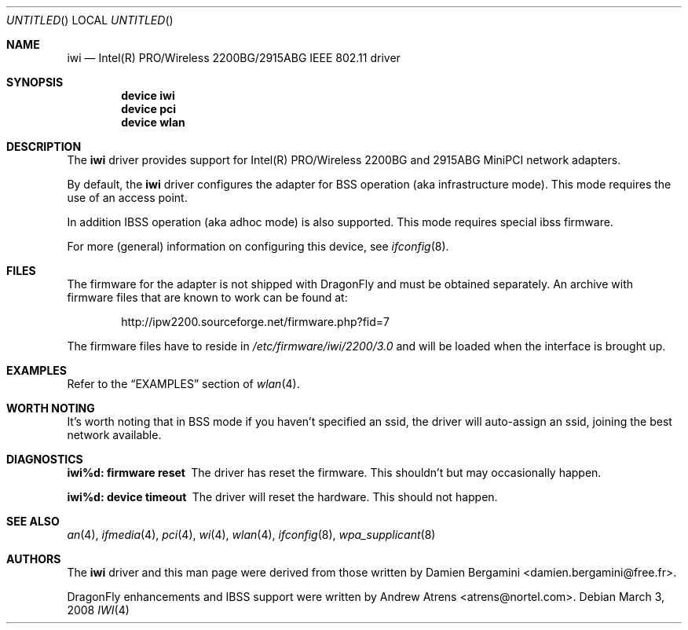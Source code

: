 .\"
.\" Copyright (c) 2004, 2005
.\"	Damien Bergamini <damien.bergamini@free.fr>.
.\" Copyright (c) 2004, 2005
.\"	Andrew Atrens <atrens@nortelnetworks.com>.
.\"
.\" All rights reserved.
.\"
.\" Redistribution and use in source and binary forms, with or without
.\" modification, are permitted provided that the following conditions
.\" are met:
.\" 1. Redistributions of source code must retain the above copyright
.\"    notice unmodified, this list of conditions, and the following
.\"    disclaimer.
.\" 2. Redistributions in binary form must reproduce the above copyright
.\"    notice, this list of conditions and the following disclaimer in the
.\"    documentation and/or other materials provided with the distribution.
.\"
.\" THIS SOFTWARE IS PROVIDED BY THE AUTHOR AND CONTRIBUTORS ``AS IS'' AND
.\" ANY EXPRESS OR IMPLIED WARRANTIES, INCLUDING, BUT NOT LIMITED TO, THE
.\" IMPLIED WARRANTIES OF MERCHANTABILITY AND FITNESS FOR A PARTICULAR PURPOSE
.\" ARE DISCLAIMED.  IN NO EVENT SHALL THE AUTHOR OR CONTRIBUTORS BE LIABLE
.\" FOR ANY DIRECT, INDIRECT, INCIDENTAL, SPECIAL, EXEMPLARY, OR CONSEQUENTIAL
.\" DAMAGES (INCLUDING, BUT NOT LIMITED TO, PROCUREMENT OF SUBSTITUTE GOODS
.\" OR SERVICES; LOSS OF USE, DATA, OR PROFITS; OR BUSINESS INTERRUPTION)
.\" HOWEVER CAUSED AND ON ANY THEORY OF LIABILITY, WHETHER IN CONTRACT, STRICT
.\" LIABILITY, OR TORT (INCLUDING NEGLIGENCE OR OTHERWISE) ARISING IN ANY WAY
.\" OUT OF THE USE OF THIS SOFTWARE, EVEN IF ADVISED OF THE POSSIBILITY OF
.\" SUCH DAMAGE.
.\"
.\" $DragonFly: src/share/man/man4/iwi.4,v 1.14 2008/07/26 16:25:40 swildner Exp $
.\"
.Dd March 3, 2008
.Os
.Dt IWI 4
.Sh NAME
.Nm iwi
.Nd Intel(R) PRO/Wireless 2200BG/2915ABG IEEE 802.11 driver
.Sh SYNOPSIS
.Cd "device iwi"
.Cd "device pci"
.Cd "device wlan"
.Sh DESCRIPTION
The
.Nm
driver provides support for Intel(R) PRO/Wireless 2200BG and 2915ABG MiniPCI
network adapters.
.Pp
By default, the
.Nm
driver configures the adapter for BSS operation (aka infrastructure mode).
This mode requires the use of an access point.
.Pp
In addition IBSS operation (aka adhoc mode) is also supported.
This mode requires special ibss firmware.
.Pp
For more (general) information on configuring this device, see
.Xr ifconfig 8 .
.Sh FILES
The firmware for the adapter is not shipped with
.Dx
and must be obtained separately.
An archive with firmware files that are known to work can be found at:
.Bd -literal -offset indent
http://ipw2200.sourceforge.net/firmware.php?fid=7
.Ed
.Pp
The firmware files have to reside in
.Pa /etc/firmware/iwi/2200/3.0
and will be loaded when the interface is brought up.
.Sh EXAMPLES
Refer to the
.Sx EXAMPLES
section of
.Xr wlan 4 .
.Sh WORTH NOTING
It's worth noting that in BSS mode if you haven't specified an
ssid, the driver will auto-assign an ssid, joining the best
network available.
.Sh DIAGNOSTICS
.Bl -diag
.It "iwi%d: firmware reset"
The driver has reset the firmware. This shouldn't but may occasionally happen.
.It "iwi%d: device timeout"
The driver will reset the hardware. This should not happen.
.El
.Sh SEE ALSO
.Xr an 4 ,
.Xr ifmedia 4 ,
.Xr pci 4 ,
.Xr wi 4 ,
.Xr wlan 4 ,
.Xr ifconfig 8 ,
.Xr wpa_supplicant 8
.Sh AUTHORS
.An -nosplit
The
.Nm
driver and this man page were derived from those written by
.An Damien Bergamini Aq damien.bergamini@free.fr .
.Pp
.Dx
enhancements and IBSS support were written by
.An Andrew Atrens Aq atrens@nortel.com .
